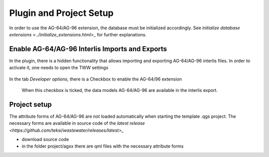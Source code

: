 .. _plugin_setup_agxx

Plugin and Project Setup
=======================

In order to use the AG-64/AG-96 extension, the database must be initialized accordingly. See `initialize database extensions <../initialize_extensions.html>_` for further explanations.


.. _interlis_setup_agxx
Enable AG-64/AG-96 Interlis Imports and Exports
^^^^^^^^^^^^^^^^^^^^^^

In the plugin, there is a hidden functionality that allows importing and exporting AG-64/AG-96 interlis files. In order to activate it, one needs to open the TWW settings

 .. figure:: images/opensettingsdialog.png
 
In the tab *Developer options*, there is a Checkbox to enable the AG-64/96 extension

 .. figure:: images/opensettingsdialog.png
 
 When this checkbox is ticked, the data models AG-64/AG-96 are available in the interlis export.
 
 .. _project_setup_agxx
Project setup
^^^^^^^^^^^^^^^^^^^^^^

The attribute forms of AG-64/AG-96 are not loaded automatically when starting the template .qgs project. The necessary forms are available in source code of the  `latest release <https://github.com/teksi/wastewater/releases/latest>_`

* download source code
* in the folder project/agxx there are qml files with the necessary attribute forms
 
